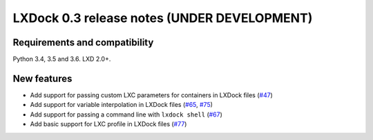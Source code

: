 ############################################
LXDock 0.3 release notes (UNDER DEVELOPMENT)
############################################

Requirements and compatibility
------------------------------

Python 3.4, 3.5 and 3.6. LXD 2.0+.

New features
------------

* Add support for passing custom LXC parameters for containers in LXDock files
  (`#47 <https://github.com/lxdock/lxdock/pull/47>`_)
* Add support for variable interpolation in LXDock files
  (`#65 <https://github.com/lxdock/lxdock/pull/65>`_,
  `#75 <https://github.com/lxdock/lxdock/pull/75>`_)
* Add support for passing a command line with ``lxdock shell``
  (`#67 <https://github.com/lxdock/lxdock/pull/67>`_)
* Add basic support for LXC profile in LXDock files
  (`#77 <https://github.com/lxdock/lxdock/pull/77>`_)
